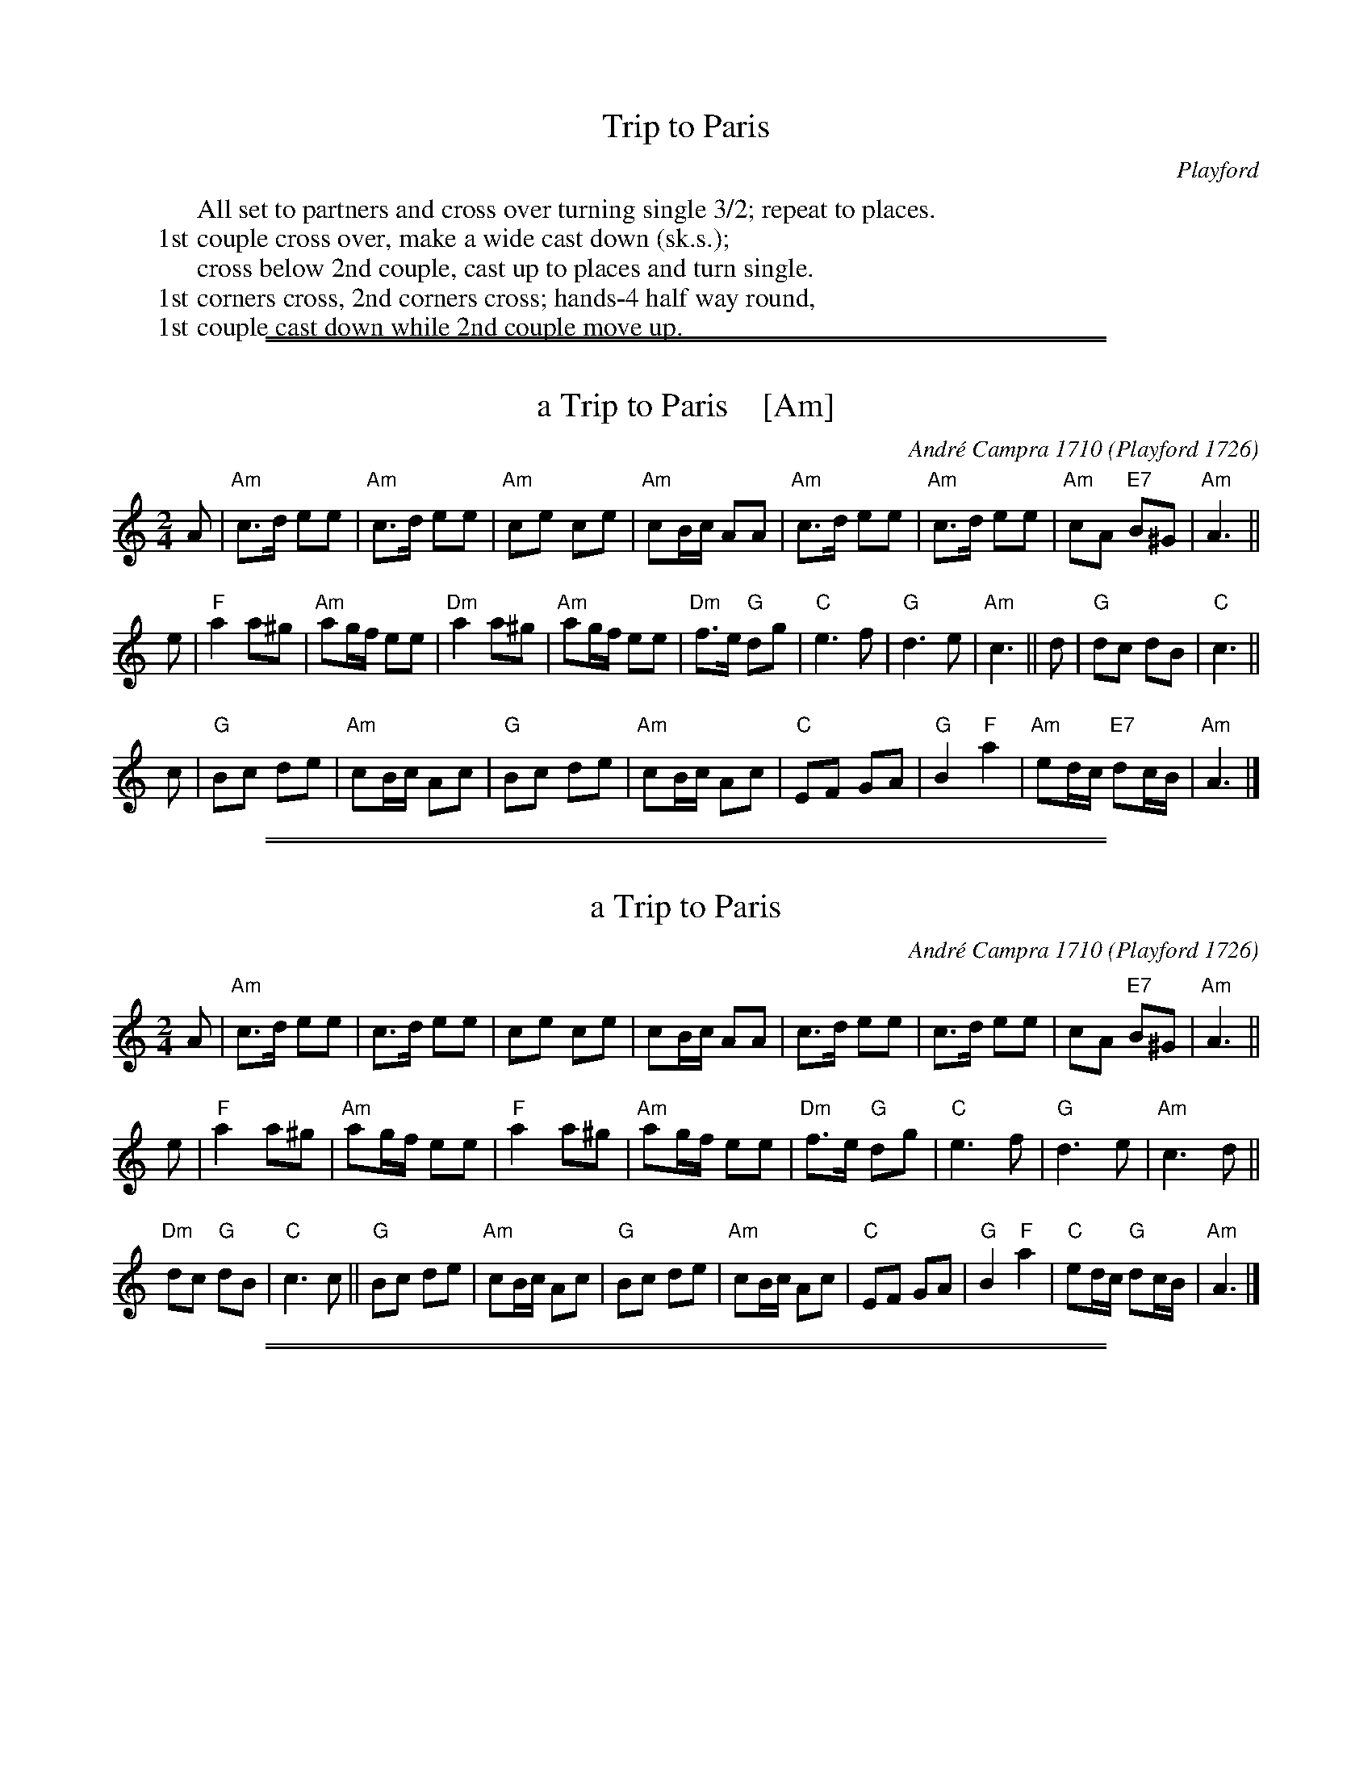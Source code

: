 
X: 0
T: Trip to Paris
O: Playford
K:
W: All set to partners and cross over turning single 3/2; repeat to places.
W: 1st couple cross over, make a wide cast down (sk.s.);
W: cross below 2nd couple, cast up to places and turn single.
W: 1st corners cross, 2nd corners cross; hands-4 half way round,
W: 1st couple cast down while 2nd couple move up.

%%sep 1 1 500
%%sep 1 1 500

X: 1
T: a Trip to Paris    [Am]
C: Andr\'e Campra 1710
O: Playford 1726
%Q: 1/4=120
M: 2/4
L: 1/16
K: Am
A2 |\
"Am"c3d e2e2 | "Am"c3d e2e2 | "Am"c2e2 c2e2 | "Am"c2Bc A2A2 |\
"Am"c3d e2e2 | "Am"c3d e2e2 | "Am"c2A2 "E7"B2^G2 | "Am"A6 ||
e2 |\
"F"a4 a2^g2 | "Am"a2gf e2e2 | "Dm"a4 a2^g2 | "Am"a2gf e2e2 |\
"Dm"f3e "G"d2g2 | "C"e6 f2 | "G"d6 e2 | "Am"c6 ||\
d2 |\
"G"d2c2 d2B2 | "C"c6 ||
c2 |\
"G"B2c2 d2e2 | "Am"c2Bc A2c2 | "G"B2c2 d2e2 | "Am"c2Bc A2c2 |\
"C"E2F2 G2A2 | "G"B4 "F"a4 | "Am"e2dc "E7"d2cB | "Am"A6 |]

%%sep 1 1 500
%%sep 1 1 500

X: 1
T: a Trip to Paris
C: Andr\'e Campra 1710
O: Playford 1726
R:
Z: 2009 John Chambers <jc@trillian.mit.edu>
M: 2/4
L: 1/8
P:
K: Am
A |\
"Am"c>d ee | c>d ee | ce ce | cB/c/ AA |\
c>d ee | c>d ee | cA "E7"B^G | "Am"A3 ||
e |\
"F"a2 a^g | "Am"ag/f/ ee | "F"a2 a^g | "Am"ag/f/ ee |\
"Dm"f>e "G"dg | "C"e3 f | "G"d3 e | "Am"c3 d ||
"Dm"dc "G"dB | "C"c3 c ||\
"G"Bc de | "Am"cB/c/ Ac | "G"Bc de | "Am"cB/c/ Ac |\
"C"EF GA | "G"B2 "F"a2 | "C"ed/c/ "G"dc/B/ | "Am"A3 |]

%%sep 1 1 500
%%sep 1 1 500

X: 1
T: a Trip to Paris    (Bm)
C: Andr\'e Campra 1710
O: Playford 1726
%Q: 1/4=120
M: 2/4
L: 1/16
K: Bm
B2 |\
"Bm"d3e f2f2 | "Bm"d3e f2f2 |\
"Bm"d2f2 d2f2 | "Bm"d2cd B2B2 |\
"Bm"d3e f2f2 | "Bm"d3e f2f2 |\
"Bm"d2B2 "F#"c2^A2 | "Bm"B6 ||
f2 |\
"G"b4 b2^a2 | "Bm"b2ag f2f2 |\
"Em"b4 b2^a2 | "Bm"b2ag f2f2 |\
"Em"g3f "A"e2a2 | "D"f6 g2 |\
"A"e6 f2 | "Bm"d6 ||\
e2 |\
"A"e2d2 e2c2 | "Bm"d6 ||
d2 |\
"A"c2d2 e2f2 | "Bm"d2cd B2d2 |\
"A"c2d2 e2f2 | "Bm"d2cd B2d2 |\
"D"F2G2 A2B2 | "A"c4 "G"b4 |\
"Bm"f2ed "F#"e2dc | "Bm"B6 |]

